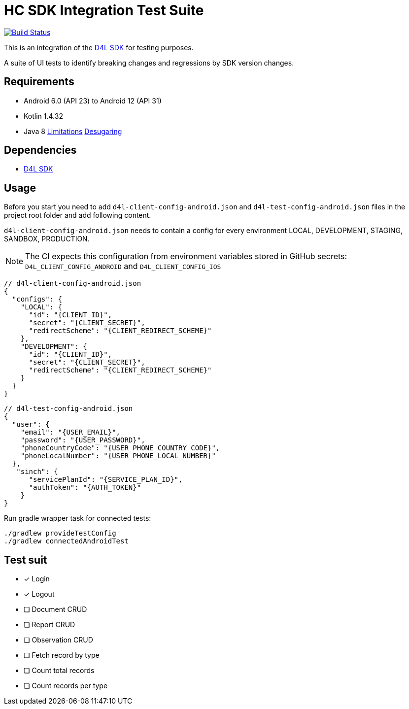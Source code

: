 = HC SDK Integration Test Suite

image:https://github.com/d4l-data4life/hc-sdk-kmp-integration/workflows/D4L%20CI%20-%20Login%20verification/badge.svg[Build Status,link=https://github.com/d4l-data4life/hc-sdk-android-integration/actions?query=workflow%3A%22D4L+CI+Android+-+Login+verification%22]

This is an integration of the link:https://github.com/d4l-data4life/hc-sdk-kmp[D4L SDK] for testing purposes.

A suite of UI tests to identify breaking changes and regressions by SDK version changes.

== Requirements

* Android 6.0 (API 23) to Android 12 (API 31)
* Kotlin 1.4.32
* Java 8 link:https://developer.android.com/studio/write/java8-support[Limitations] https://jakewharton.com/d8-library-desugaring/[Desugaring]

== Dependencies

* link:https://github.com/d4l-data4life/hc-sdk-kmp[D4L SDK]

== Usage

Before you start you need to add `d4l-client-config-android.json` and `d4l-test-config-android.json` files in the project root folder and add following content.

`d4l-client-config-android.json` needs to contain a config for every environment LOCAL, DEVELOPMENT, STAGING, SANDBOX, PRODUCTION.

NOTE: The CI expects this configuration from environment variables stored in GitHub secrets: `D4L_CLIENT_CONFIG_ANDROID` and `D4L_CLIENT_CONFIG_IOS`

[source,json,d4l-client-config-android.json]
----
// d4l-client-config-android.json
{
  "configs": {
    "LOCAL": {
      "id": "{CLIENT_ID}",
      "secret": "{CLIENT_SECRET}",
      "redirectScheme": "{CLIENT_REDIRECT_SCHEME}"
    },
    "DEVELOPMENT": {
      "id": "{CLIENT_ID}",
      "secret": "{CLIENT_SECRET}",
      "redirectScheme": "{CLIENT_REDIRECT_SCHEME}"
    }
  }
}
----

[source,json,d4l-test-config-android.json]
----
// d4l-test-config-android.json
{
  "user": {
    "email": "{USER_EMAIL}",
    "password": "{USER_PASSWORD}",
    "phoneCountryCode": "{USER_PHONE_COUNTRY_CODE}",
    "phoneLocalNumber": "{USER_PHONE_LOCAL_NUMBER}"
  },
   "sinch": {
      "servicePlanId": "{SERVICE_PLAN_ID}",
      "authToken": "{AUTH_TOKEN}"
    }
}
----

Run gradle wrapper task for connected tests:

[source,bash]
----
./gradlew provideTestConfig
./gradlew connectedAndroidTest
----

== Test suit

* [x] Login
* [x] Logout
* [ ] Document CRUD
* [ ] Report CRUD
* [ ] Observation CRUD
* [ ] Fetch record by type
* [ ] Count total records
* [ ] Count records per type
